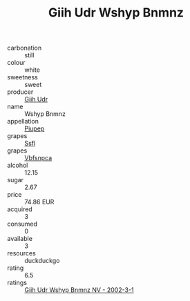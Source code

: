 :PROPERTIES:
:ID:                     37a00697-4381-4e2b-b46f-0feead6704e7
:END:
#+TITLE: Giih Udr Wshyp Bnmnz 

- carbonation :: still
- colour :: white
- sweetness :: sweet
- producer :: [[id:38c8ce93-379c-4645-b249-23775ff51477][Giih Udr]]
- name :: Wshyp Bnmnz
- appellation :: [[id:7fc7af1a-b0f4-4929-abe8-e13faf5afc1d][Piupep]]
- grapes :: [[id:aa0ff8ab-1317-4e05-aff1-4519ebca5153][Ssfl]]
- grapes :: [[id:0ca1d5f5-629a-4d38-a115-dd3ff0f3b353][Vbfsnpca]]
- alcohol :: 12.15
- sugar :: 2.67
- price :: 74.86 EUR
- acquired :: 3
- consumed :: 0
- available :: 3
- resources :: duckduckgo
- rating :: 6.5
- ratings :: [[id:cbc60ff7-0c5f-4c28-9679-db61a402d720][Giih Udr Wshyp Bnmnz NV - 2002-3-1]]


